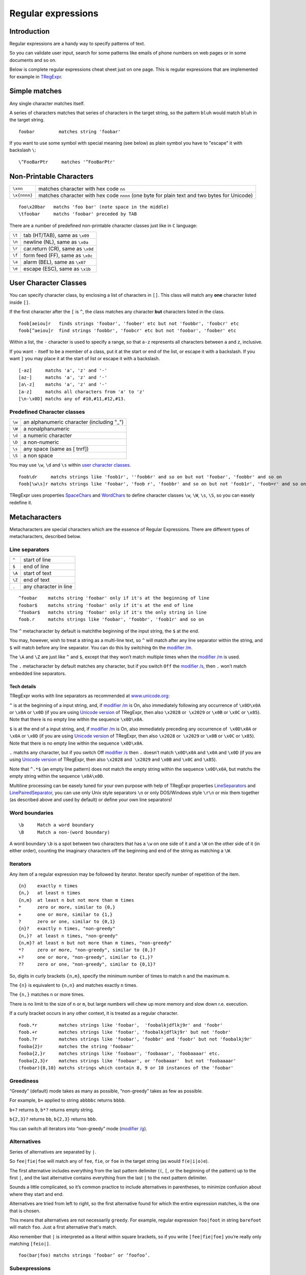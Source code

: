 Regular expressions
===================

Introduction
------------

Regular expressions are a handy way to specify patterns of
text.

So you can validate user input, search for some patterns like
emails of phone numbers on web pages or in some documents and so on.

Below is complete regular expressions cheat sheet just on one page.
This is regular expressions that are implemented for example in
`TRegExpr <tregexpr.html>`_.

Simple matches
--------------

Any single character matches itself.

A series of characters matches that series of characters in the target
string, so the pattern ``bluh`` would match ``bluh`` in the target
string.

::

     foobar         matches string 'foobar'

If you want to use some symbol with special meaning (see below) as plain
symbol you have to "escape" it with backslash ``\``:

::

     \^FooBarPtr     matches '^FooBarPtr'

Non-Printable Characters
------------------------

============ ============================================================================================
``\xnn``     matches character with hex code ``nn``
``\x{nnnn}`` matches character with hex code ``nnnn`` (one byte for plain text and two bytes for Unicode)
============ ============================================================================================

::

     foo\x20bar   matchs 'foo bar' (note space in the middle)
     \tfoobar     matchs 'foobar' preceded by TAB

There are a number of predefined non-printable character classes
just like in ``C`` language:

======== ==========================================================================
``\t``   tab (HT/TAB), same as ``\x09``
``\n``   newline (NL), same as ``\x0a``
``\r``   car.return (CR), same as ``\x0d``
``\f``   form feed (FF), same as ``\x0c``
``\a``   alarm (BEL), same as ``\x07``
``\e``   escape (ESC), same as ``\x1b``
======== ==========================================================================

User Character Classes
----------------------

You can specify character class, by enclosing a list of characters in
``[]``. This class will match any **one** character listed inside ``[]``.

If the first character after the ``[`` is ``^``, the class matches any
character **but** characters listed in the class.

::

     foob[aeiou]r   finds strings 'foobar', 'foober' etc but not 'foobbr', 'foobcr' etc
     foob[^aeiou]r  find strings 'foobbr', 'foobcr' etc but not 'foobar', 'foober' etc

Within a list, the ``-`` character is used to specify a range, so that
``a-z`` represents all characters between ``a`` and ``z``, inclusive.

If you want ``-`` itself to be a member of a class, put it at the start
or end of the list, or escape it with a backslash. If you want ``]`` you
may place it at the start of list or escape it with a backslash.

::

     [-az]     matchs 'a', 'z' and '-'
     [az-]     matchs 'a', 'z' and '-'
     [a\-z]    matchs 'a', 'z' and '-'
     [a-z]     matchs all characters from 'a' to 'z'
     [\n-\x0D] matchs any of #10,#11,#12,#13.

Predefined Character classes
~~~~~~~~~~~~~~~~~~~~~~~~~~~~

======     =========================================
``\w``     an alphanumeric character (including "_")
``\W``     a nonalphanumeric
``\d``     a numeric character
``\D``     a non-numeric
``\s``     any space (same as [ \t\n\r\f])
``\S``     a non space
======     =========================================

You may use ``\w``, ``\d`` and ``\s`` within `user character classes <User Character Classes_>`_.

::

     foob\dr     matchs strings like 'foob1r', ''foob6r' and so on but not 'foobar', 'foobbr' and so on
     foob[\w\s]r matchs strings like 'foobar', 'foob r', 'foobbr' and so on but not 'foob1r', 'foob=r' and so on

TRegExpr uses properties
`SpaceChars <tregexpr.html#spacechars>`_ and
`WordChars <tregexpr.html#wordchars>`_ to define
character classes ``\w``, ``\W``, ``\s``, ``\S``, so you can easely
redefine it.

Metacharacters
--------------

Metacharacters are special characters which are the essence of Regular
Expressions. There are different types of metacharacters, described
below.

Line separators
~~~~~~~~~~~~~~~

======  =====================
``^``   start of line
``$``   end of line
``\A``  start of text
``\Z``  end of text
``.``   any character in line
======  =====================

::

     ^foobar    matchs string 'foobar' only if it's at the beginning of line
     foobar$    matchs string 'foobar' only if it's at the end of line
     ^foobar$   matchs string 'foobar' only if it's the only string in line
     foob.r     matchs strings like 'foobar', 'foobbr', 'foob1r' and so on

The ``^`` metacharacter by default is matchthe
beginning of the input string, the ``$`` at the
end.

You may, however, wish to treat a string as a multi-line text,
so ``^`` will match after any line separator within the string,
and ``$`` will match before any line separator. You can do this by
switching ``On`` the `modifier /m <#m>`_.

The ``\A`` and ``\Z`` are just like ``^`` and ``$``, except that they
won’t match multiple times when the `modifier
/m <#m>`_ is used.

The ``.`` metacharacter by default matches any character, but if you
switch ``Off`` the `modifier /s <#s>`_, then
``.`` won’t match embedded line separators.

Tech details
^^^^^^^^^^^^

TRegExpr works with line separators as recommended at
`www.unicode.org <http://www.unicode.org/unicode/reports/tr18/>`__:

``^`` is at the beginning of a input string, and, if `modifier
/m <#m>`_ is On, also immediately following
any occurrence of ``\x0D\x0A`` or ``\x0A`` or ``\x0D`` (if you are using
`Unicode version <tregexpr.html#unicode>`__ of TRegExpr, then
also ``\x2028`` or  ``\x2029`` or ``\x0B`` or ``\x0C`` or ``\x85``).
Note that there is no empty line within the sequence ``\x0D\x0A``.

``$`` is at the end of a input string, and, if `modifier
/m <#m>`_ is On, also immediately preceding
any occurrence of  ``\x0D\x0A`` or ``\x0A`` or ``\x0D`` (if you are
using `Unicode version <tregexpr.html#unicode>`__ of TRegExpr,
then also ``\x2028`` or  ``\x2029`` or ``\x0B`` or ``\x0C`` or
``\x85``). Note that there is no empty line within the sequence
``\x0D\x0A``.

``.`` matchs any character, but if you switch Off `modifier
/s <#s>`_ then ``.`` doesn’t match
``\x0D\x0A`` and ``\x0A`` and ``\x0D`` (if you are using `Unicode
version <tregexpr.html#unicode>`__ of TRegExpr, then also
``\x2028`` and  ``\x2029`` and ``\x0B`` and ``\x0C`` and ``\x85``).

Note that ``^.*$`` (an empty line pattern) does not match the empty
string within the sequence ``\x0D\x0A``, but matchs the empty string
within the sequence ``\x0A\x0D``.

Multiline processing can be easely tuned for your own purpose with help
of TRegExpr properties
`LineSeparators <tregexpr.html#lineseparators>`_ and
`LinePairedSeparator <tregexpr.html#linepairedseparator>`_,
you can use only Unix style separators ``\n`` or only DOS/Windows style
``\r\n`` or mix them together (as described above and used by default)
or define your own line separators!

Word boundaries
~~~~~~~~~~~~~~~

::

     \b     Match a word boundary
     \B     Match a non-(word boundary)

A word boundary ``\b`` is a spot between two characters that has a
``\w`` on one side of it and a ``\W`` on the other side of it (in either
order), counting the imaginary characters off the beginning and end of
the string as matching a ``\W``.

Iterators
~~~~~~~~~

Any item of a regular expression may be followed by iterator.
Iterator specify number of repetition of the item.

::

     {n}    exactly n times
     {n,}   at least n times
     {n,m}  at least n but not more than m times
     *      zero or more, similar to {0,}
     +      one or more, similar to {1,}
     ?      zero or one, similar to {0,1}
     {n}?   exactly n times, "non-greedy"
     {n,}?  at least n times, "non-greedy"
     {n,m}? at least n but not more than m times, "non-greedy"
     *?     zero or more, "non-greedy", similar to {0,}?
     +?     one or more, "non-greedy", similar to {1,}?
     ??     zero or one, "non-greedy", similar to {0,1}?

So, digits in curly brackets ``{n,m}``, specify the minimum
number of times to match ``n`` and the maximum ``m``.

The ``{n}`` is equivalent to ``{n,n}`` and matches exactly ``n`` times.

The ``{n,}`` matches ``n`` or more times.

There is no limit to the size
of ``n`` or ``m``, but large numbers will chew up more memory and slow
down r.e. execution.

If a curly bracket occurs in any other context, it is treated as a
regular character.

::

     foob.*r        matches strings like 'foobar',  'foobalkjdflkj9r' and 'foobr'
     foob.+r        matches strings like 'foobar', 'foobalkjdflkj9r' but not 'foobr'
     foob.?r        matches strings like 'foobar', 'foobbr' and 'foobr' but not 'foobalkj9r'
     fooba{2}r      matches the string 'foobaar'
     fooba{2,}r     matches strings like 'foobaar', 'foobaaar', 'foobaaaar' etc.
     fooba{2,3}r    matches strings like 'foobaar', or 'foobaaar'  but not 'foobaaaar'
     (foobar){8,10} matchs strings which contain 8, 9 or 10 instances of the 'foobar'

Greediness
~~~~~~~~~~

“Greedy” (default) mode takes as many as possible, “non-greedy” takes as few as possible.

For example, ``b+`` applied to string ``abbbbc`` returns ``bbbb``.

``b+?`` returns ``b``, ``b*?`` returns empty string.

``b{2,3}?`` returns ``bb``, ``b{2,3}`` returns ``bbb``.

You can switch all iterators into “non-greedy” mode (`modifier /g <#g>`_).

Alternatives
~~~~~~~~~~~~

Series of alternatives are separated by ``|``.

So ``fee|fie|foe`` will match any of ``fee``, ``fie``,
or ``foe`` in the target string (as would ``f(e|i|o)e``).

The first alternative includes everything from the last pattern delimiter (``(``,
``[``, or the beginning of the pattern) up to the first ``|``, and the
last alternative contains everything from the last ``|`` to the next
pattern delimiter.

Sounds a little complicated, so it’s common practice to include
alternatives in parentheses, to minimize confusion about where they
start and end.

Alternatives are tried from left to right, so the first alternative
found for which the entire expression matches, is the one that is
chosen.

This means that alternatives are not necessarily ``greedy``. For
example, regular expression ``foo|foot`` in string ``barefoot`` will match ``foo``.
Just a first alternative that's match.

Also remember that ``|`` is interpreted as a literal within square
brackets, so if you write ``[fee|fie|foe]`` you’re really only matching
``[feio|]``.

::

    foo(bar|foo) matchs strings ‘foobar’ or ‘foofoo’.

Subexpressions
~~~~~~~~~~~~~~

The brackets ``( ... )`` may also be used to define regular expression
subexpressions.

Subexpression positions, lengths and actual values will be in
`MatchPos <tregexpr.html#matchpos>`_,
`MatchLen <tregexpr.html#matchlen>`_ and
`Match <tregexpr.html#match>`_.

You can substitute them with
`Substitute <tregexpr.html#substitute>`_).

Subexpressions are numbered from left to right by their
opening parenthesis (including nested subexpressions).

First subexpression has number ``1``. Whole regular expression match has number ``0``.

::

     (foo(bar))  in string 'foobar' subexpression 1 match 'foobar', 2 - 'bar' and 0 - 'foobar'

Backreferences
~~~~~~~~~~~~~~

Metacharacters ``\1`` through ``\9`` are interpreted as backreferences.
``\n`` matches previously matched subexpression ``n``.

::

     (.)\1+        matchs 'aaaa' and 'cc'.
     (.+)\1+       also match 'abab' and '123123'

 ``(['"]?)(\d+)\1`` matchs ``"13"`` (in double quotes), or ``'4'`` (in
single quotes) or ``77`` (without quotes) etc

Modifiers
---------

Modifiers are for changing behaviour of ``TRegExpr``.

There are two ways to set up modifiers:

1)
Embed within the regular expression using
the `(?imsxr-imsxr) <#inlinemodifiers>`_.

2)
Assign to appropriate ``TRegExpr`` property
(`Modifier* <tregexpr.html#modifierstr>`__. The
default values for new instances of TRegExpr object defined in `global
variables <tregexpr.html#global-constants>`_. For example global variable
``RegExprModifierX`` defines default value for ``ModifierX`` property.

i
~

Case-insensitive pattern matching (using installed in you system
locale settings), see also
`InvertCase <tregexpr.html#invertcase>`__.

m
~

Treat string as multiple lines. So ``^`` and ``$`` matches the start or end
of any line anywhere within the string.

See also `Line
separators <tregexpr.html#lineseparators>`_.

s
~

Treat string as single line. So ``.`` matches any
character whatsoever, even a line separators.

See also `Line
separators <tregexpr.html#lineseparators>`_, which it
normally would not match.

g
~

Non standard modifier.

Switching it ``Off`` you’ll switch all following
operators into non-greedy mode. So, if
modifier ``/g`` is ``Off`` then ``+`` works as ``+?``, ``*`` as ``*?`` and
so on.

By default this modifier is ``On``.

x
~

Tells the ``TRegExpr`` to ignore whitespace that
is neither backslashed nor within a character class. You can use this to
break up your regular expression into more readable parts.

The ``#`` character is also treated as a metacharacter introducing a
comment.

::

    (
    (abc) \# comment 1
      |   \# you can use spaces to format r.e. - TRegExpr ignores it
    (efg) \# comment 2
    )

This also means that if you want real whitespace or ``#`` characters in
the pattern (outside a character class, where they are unaffected by
``/x``), you’ll either have to escape them or encode them using
octal or hex escapes.

r
~

Non-standard modifier.

If is set then range ``а-я`` includes
also ``ё``. And ``А-Я`` includes also ``Ё``. And ``а-Я``
includes all russian symbols.

The modifier is set `On` by default.

Perl extensions
---------------

.. _inlinemodifiers:

(?imsxr-imsxr)
~~~~~~~~~~~~~~

You may use it into r.e. for modifying modifiers by the fly. If this
construction inlined into subexpression, then it effects only into this
subexpression

::

     (?i)Saint-Petersburg       matchs 'Saint-petersburg' and 'Saint-Petersburg'
     (?i)Saint-(?-i)Petersburg  matchs 'Saint-Petersburg' but not 'Saint-petersburg'
     (?i)(Saint-)?Petersburg    matchs 'Saint-petersburg' and 'saint-petersburg'
     ((?i)Saint-)?Petersburg    matchs 'saint-Petersburg', but not 'saint-petersburg'

(?#text)
~~~~~~~~

A comment, the text is ignored. Note that TRegExpr closes the comment as
soon as it sees a ``)``, so there is no way to put a literal ``)`` in
the comment.

Just now don’t forget to read the `FAQ <faq.html>`_ (expecially
‘non-greediness’ optimization
`question <faq.html#nongreedyoptimization>`_).

Play ground
-----------

You can play with regular expressions using Windows
`REStudio <https://github.com/masterandrey/TRegExpr/releases/download/0.952b/REStudio.exe>`_.


